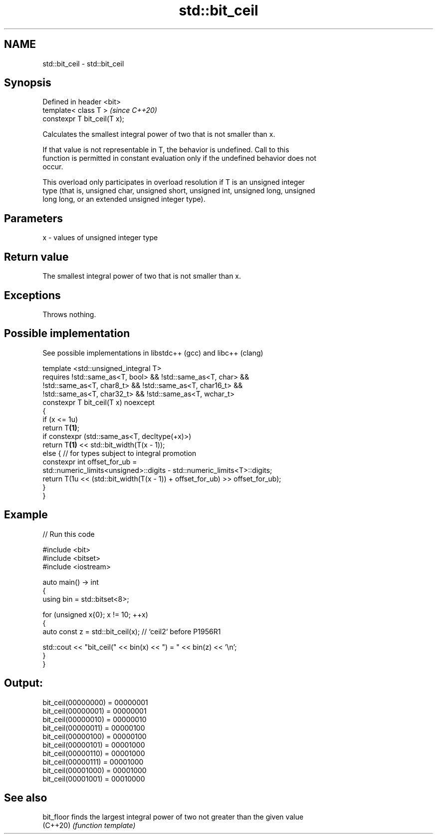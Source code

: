.TH std::bit_ceil 3 "2021.11.17" "http://cppreference.com" "C++ Standard Libary"
.SH NAME
std::bit_ceil \- std::bit_ceil

.SH Synopsis
   Defined in header <bit>
   template< class T >         \fI(since C++20)\fP
   constexpr T bit_ceil(T x);

   Calculates the smallest integral power of two that is not smaller than x.

   If that value is not representable in T, the behavior is undefined. Call to this
   function is permitted in constant evaluation only if the undefined behavior does not
   occur.

   This overload only participates in overload resolution if T is an unsigned integer
   type (that is, unsigned char, unsigned short, unsigned int, unsigned long, unsigned
   long long, or an extended unsigned integer type).

.SH Parameters

   x - values of unsigned integer type

.SH Return value

   The smallest integral power of two that is not smaller than x.

.SH Exceptions

   Throws nothing.

.SH Possible implementation

   See possible implementations in libstdc++ (gcc) and libc++ (clang)

   template <std::unsigned_integral T>
       requires !std::same_as<T, bool> && !std::same_as<T, char> &&
                !std::same_as<T, char8_t> && !std::same_as<T, char16_t> &&
                !std::same_as<T, char32_t> && !std::same_as<T, wchar_t>
   constexpr T bit_ceil(T x) noexcept
   {
       if (x <= 1u)
           return T\fB(1)\fP;
       if constexpr (std::same_as<T, decltype(+x)>)
           return T\fB(1)\fP << std::bit_width(T(x - 1));
       else { // for types subject to integral promotion
           constexpr int offset_for_ub =
               std::numeric_limits<unsigned>::digits - std::numeric_limits<T>::digits;
           return T(1u << (std::bit_width(T(x - 1)) + offset_for_ub) >> offset_for_ub);
       }
   }

.SH Example


// Run this code

 #include <bit>
 #include <bitset>
 #include <iostream>

 auto main() -> int
 {
     using bin = std::bitset<8>;

     for (unsigned x{0}; x != 10; ++x)
     {
         auto const z = std::bit_ceil(x); // `ceil2` before P1956R1

         std::cout << "bit_ceil(" << bin(x) << ") = " << bin(z) << '\\n';
     }
 }

.SH Output:

 bit_ceil(00000000) = 00000001
 bit_ceil(00000001) = 00000001
 bit_ceil(00000010) = 00000010
 bit_ceil(00000011) = 00000100
 bit_ceil(00000100) = 00000100
 bit_ceil(00000101) = 00001000
 bit_ceil(00000110) = 00001000
 bit_ceil(00000111) = 00001000
 bit_ceil(00001000) = 00001000
 bit_ceil(00001001) = 00010000

.SH See also

   bit_floor finds the largest integral power of two not greater than the given value
   (C++20)   \fI(function template)\fP
